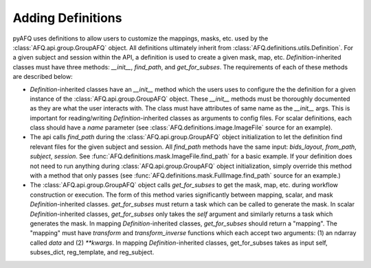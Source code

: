 Adding Definitions 
~~~~~~~~~~~~~~~~~~
pyAFQ uses definitions to allow users to customize the mappings, masks,
etc. used by the :class:`AFQ.api.group.GroupAFQ` object. All definitions ultimately
inherit from :class:`AFQ.definitions.utils.Definition`. For a given subject and
session within the API, a definition is used to create a given mask, map, etc.
`Definition`-inherited classes must have three methods: `__init__`, `find_path`, and `get_for_subses`.
The requirements of each of these methods are described below:

- `Definition`-inherited classes have an `__init__` method which the users uses to configure
  the the definition for a given instance of the :class:`AFQ.api.group.GroupAFQ` object.
  These `__init__` methods must be thoroughly
  documented as they are what the user interacts with. The class must have attributes
  of same name as the `__init__` args. This is important for reading/writing
  `Definition`-inherited classes as arguments to config files.
  For scalar definitions, each class should have a `name` parameter (see
  :class:`AFQ.definitions.image.ImageFile` source for an example). 

- The api calls `find_path` during the :class:`AFQ.api.group.GroupAFQ` object initialization to
  let the definition find relevant files for the given subject and session. All `find_path`
  methods have the same input: `bids_layout`, `from_path`, `subject`, `session`. See
  :func:`AFQ.definitions.mask.ImageFile.find_path` for a basic example.
  If your definition does not need to run anything during :class:`AFQ.api.group.GroupAFQ`
  object initialization, simply override this method with a method that only
  passes (see :func:`AFQ.definitions.mask.FullImage.find_path` source for an example.)

- The :class:`AFQ.api.group.GroupAFQ` object calls `get_for_subses` to get the mask, map,
  etc. during workflow construction or execution. The form of this method varies significantly
  between mapping, scalar, and mask `Definition`-inherited classes. `get_for_subses` must
  return a task which can be called to generate the mask.
  In scalar `Definition`-inherited classes, `get_for_subses` only takes the `self`
  argument and similarly returns a task which generates the mask. In mapping
  `Definition`-inherited classes, `get_for_subses` should return a "mapping". The "mapping" must have
  `transform` and `transform_inverse` functions which each accept two arguments: (1)
  an ndarray called `data` and (2) `**kwargs`. In mapping `Definition`-inherited classes, get_for_subses
  takes as input self, subses_dict, reg_template, and reg_subject.

